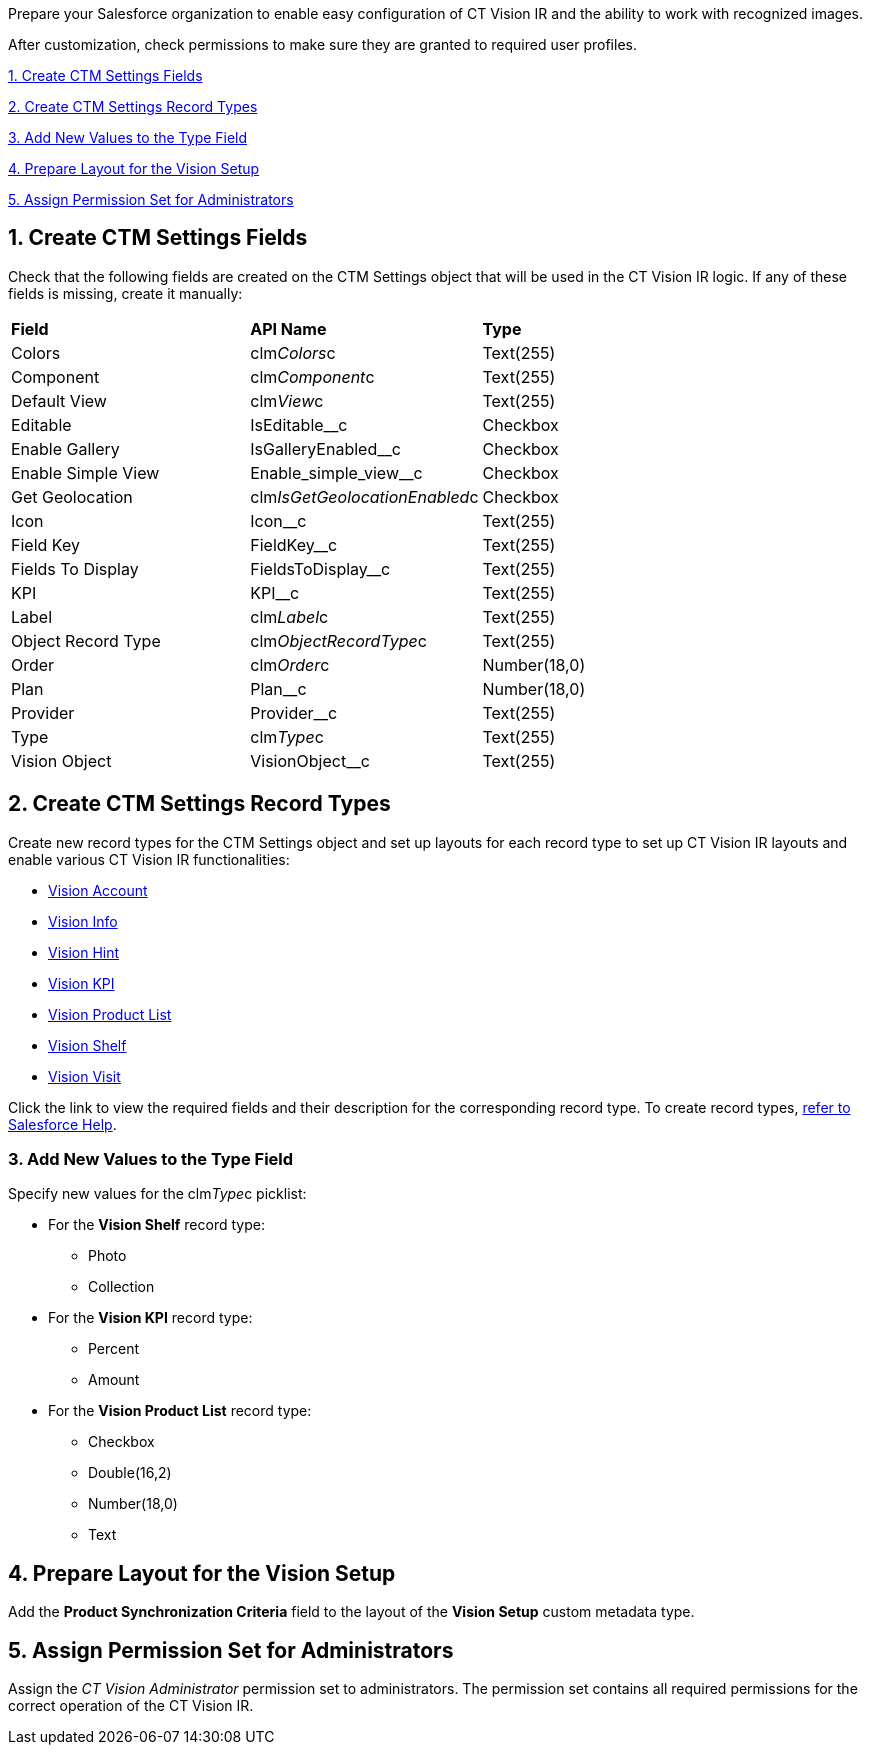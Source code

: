 Prepare your Salesforce organization to enable easy configuration of CT
Vision IR and the ability to work with recognized images.

After customization, check permissions to make sure they are granted to
required user profiles.

link:preparing-the-salesforce-instance.html#h2__200909819[1. Create CTM
Settings Fields]

link:preparing-the-salesforce-instance.html#h2_1013205226[2. Create CTM
Settings Record Types]

link:preparing-the-salesforce-instance.html#h3_585696333[3. Add New
Values to the Type Field]

link:preparing-the-salesforce-instance.html#h2__242260294[4. Prepare
Layout for the Vision Setup]

link:preparing-the-salesforce-instance.html#h2__682569336[5. Assign
Permission Set for Administrators]

[[h2__200909819]]
== 1. Create CTM Settings Fields 

Check that the following fields are created on the CTM Settings object
that will be used in the CT Vision IR logic. If any of these fields is
missing, create it manually:

[width="100%",cols="34%,33%,33%",]
|================================================================
|*Field* |*API Name* |*Type*
|Colors |clm__Colors__c |Text(255)
|Component |clm__Component__c |Text(255)
|Default View |clm__View__c |Text(255)
|Editable |IsEditable__c |Checkbox
|Enable Gallery |IsGalleryEnabled__c |Checkbox
|Enable Simple View |Enable_simple_view__c |Checkbox
|Get Geolocation |clm__IsGetGeolocationEnabled__c |Checkbox
|Icon |Icon__c |Text(255)
|Field Key |FieldKey__c |​Text(255)
|Fields To Display |FieldsToDisplay__c |Text(255)
|KPI |KPI__c |Text(255)
|Label |clm__Label__c |Text(255)
|Object Record Type |clm__ObjectRecordType__c |Text(255)
|Order |clm__Order__c |Number(18,0)
|Plan |Plan__c |Number(18,0)
|Provider |Provider__c |​Text(255)
|Type |clm__Type__c |Text(255)
|Vision Object |VisionObject__c |Text(255)
|================================================================

[[h2_1013205226]]
== 2. Create CTM Settings Record Types 

Create new record types for the CTM Settings object and set up layouts
for each record type to set up CT Vision IR layouts and enable various
CT Vision IR functionalities:  

* link:vision-account-object-field-reference.html[Vision Account]
* link:vision-info-field-reference.html[Vision Info]
* link:vision-hint-field-reference.html[Vision Hint]
* link:vision-kpi-field-reference.html[Vision KPI]
* link:vision-product-list-field-reference.html[Vision Product List]
* link:vision-shelf-field-reference.html[Vision Shelf]
* link:vision-visit-field-reference.html[Vision Visit] 

Click the link to view the required fields and their description for the
corresponding record type. To create record
types, https://help.salesforce.com/s/articleView?id=sf.creating_record_types.htm&type=5[refer
to Salesforce Help].

[[h3_585696333]]
=== 3. Add New Values to the Type Field 

Specify new values for the clm__Type__c picklist:

* For the *Vision Shelf* record type:
** Photo
** Collection
* For the *Vision KPI* record type:
** Percent
** Amount
* For the *Vision Product List* record type:
** Checkbox
** Double(16,2)
** Number(18,0)
** Text

[[h2__242260294]]
== 4. Prepare Layout for the Vision Setup 

Add the *Product Synchronization Criteria* field to the layout of the
*Vision Setup* custom metadata type.

[[h2__682569336]]
== 5. Assign Permission Set for Administrators

Assign the _CT Vision Administrator_ permission set to administrators.
The permission set contains all required permissions for the correct
operation of the CT Vision IR.
